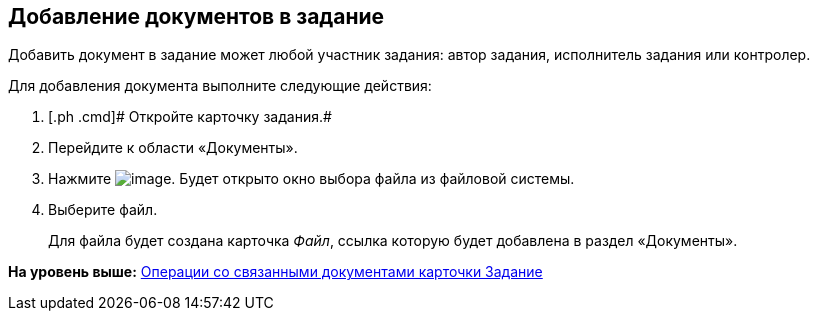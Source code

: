 
== Добавление документов в задание

Добавить документ в задание может любой участник задания: автор задания, исполнитель задания или контролер.

Для добавления документа выполните следующие действия:

[[task_hrr_ccn_nj__steps_epq_pbm_nj]]
. [.ph .cmd]# Откройте карточку задания.#
. [.ph .cmd]#Перейдите к области «Документы».#
. [.ph .cmd]#Нажмите image:buttons/butt_add_grey_plus.png[image]. Будет открыто окно выбора файла из файловой системы.#
. [.ph .cmd]#Выберите файл.#
+
Для файла будет создана карточка [.dfn .term]_Файл_, ссылка которую будет добавлена в раздел «Документы».

*На уровень выше:* xref:tcardRelatedDocuments.adoc[Операции со связанными документами карточки Задание]
